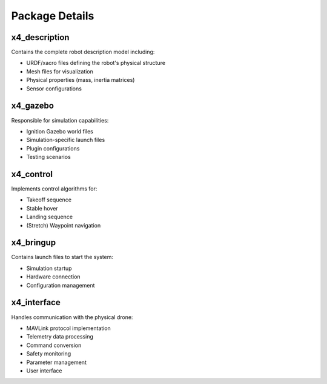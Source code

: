 Package Details
===============

x4_description
--------------

Contains the complete robot description model including:

- URDF/xacro files defining the robot's physical structure
- Mesh files for visualization
- Physical properties (mass, inertia matrices)
- Sensor configurations

x4_gazebo
---------

Responsible for simulation capabilities:

- Ignition Gazebo world files
- Simulation-specific launch files
- Plugin configurations
- Testing scenarios

x4_control
----------

Implements control algorithms for:

- Takeoff sequence
- Stable hover
- Landing sequence
- (Stretch) Waypoint navigation

x4_bringup
----------

Contains launch files to start the system:

- Simulation startup
- Hardware connection
- Configuration management

x4_interface
------------

Handles communication with the physical drone:

- MAVLink protocol implementation
- Telemetry data processing
- Command conversion
- Safety monitoring
- Parameter management
- User interface
